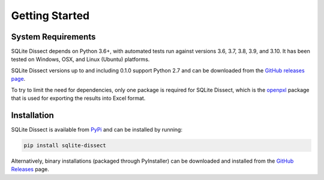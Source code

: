 Getting Started
===================

System Requirements
+++++++++++++++++++
SQLite Dissect depends on Python 3.6+, with automated tests run against versions 3.6, 3.7, 3.8, 3.9, and 3.10. It has
been tested on Windows, OSX, and Linux (Ubuntu) platforms.

SQLite Dissect versions up to and including 0.1.0 support Python 2.7 and can be downloaded from the
`GitHub releases page <https://github.com/Defense-Cyber-Crime-Center/sqlite-dissect/releases>`_.

To try to limit the need for dependencies, only one package is required for SQLite Dissect, which is the
`openpxl <https://openpyxl.readthedocs.io/en/stable/>`_ package that is used for exporting the results into Excel format.

Installation
+++++++++++++++++++
SQLite Dissect is available from `PyPi <https://pypi.org/project/sqlite-dissect/>`_ and can be installed by running:

.. code-block:: shell

    pip install sqlite-dissect

Alternatively, binary installations (packaged through PyInstaller) can be downloaded and installed from the `GitHub Releases <https://github.com/Defense-Cyber-Crime-Center/sqlite-dissect/releases>`_ page.

